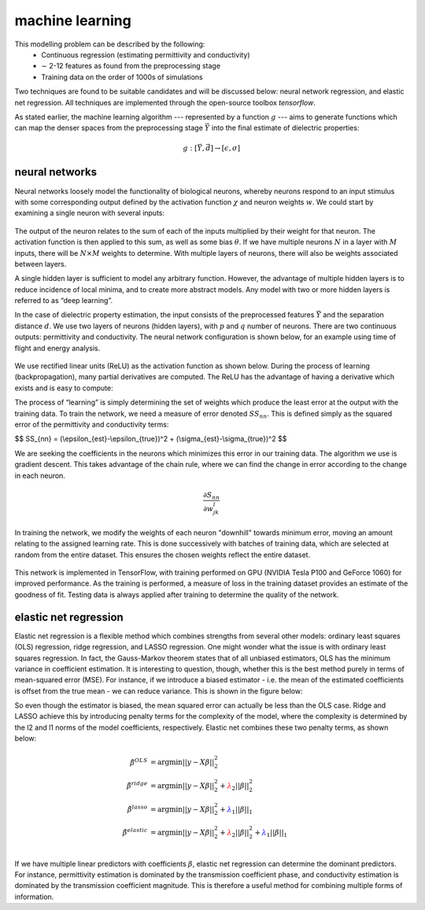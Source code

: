 .. dp_ml documentation master file, created by
   sphinx-quickstart on Tue Dec 12 09:58:51 2017.
   You can adapt this file completely to your liking, but it should at least
   contain the root `toctree` directive.

machine learning
=================================

.. image:: figures/dp_ml_logo.png
   :align: center

This modelling problem can be described by the following:
        - Continuous regression (estimating permittivity and conductivity)
        - ∼ 2-12 features as found from the preprocessing stage
        - Training data on the order of 1000s of simulations

Two techniques are found to be suitable candidates and will be discussed below: neural network regression, and elastic net regression.
All techniques are implemented through the open-source toolbox *tensorflow*.

As stated earlier, the machine learning algorithm --- represented by a function :math:`g` --- aims to generate functions which can map the denser spaces from the preprocessing stage :math:`\vec{Y}` into the final estimate of dielectric properties:

.. math :: 
  g:[\vec{Y}, \vec{d}] \rightarrow [\epsilon, \sigma] 

neural networks
````````````````

Neural networks loosely model the functionality of biological neurons, whereby neurons respond to an input stimulus with some corresponding output defined by the activation function :math:`\chi` and neuron weights :math:`w`.
We could start by examining a single neuron with several inputs:

.. figure:: figures/tex/dp_figs-19.png
   :align: center
   :scale: 55

The output of the neuron relates to the sum of each of the inputs multiplied by their weight for that neuron.
The activation function is then applied to this sum, as well as some bias :math:`\theta`.
If we have multiple neurons :math:`N` in a layer with :math:`M` inputs, there will be :math:`N\times M` weights to determine.
With multiple layers of neurons, there will also be weights associated between layers.


A single hidden layer is sufficient to model any arbitrary function.
However, the advantage of multiple hidden layers is to reduce incidence of local minima, and to create more abstract models.
Any model with two or more hidden layers is referred to as “deep learning”.

In the case of dielectric property estimation, the input consists of the preprocessed features :math:`\vec{Y}` and the separation distance :math:`d`.
We use two layers of neurons (hidden layers), with :math:`p` and :math:`q` number of neurons.
There are two continuous outputs: permittivity and conductivity.
The neural network configuration is shown below, for an example using time of flight and energy analysis.

.. figure:: figures/tex/dp_figs-12.png
   :align: center
   :scale: 50

We use rectified linear units (ReLU) as the activation function as shown below.
During the process of learning (backpropagation), many partial derivatives are computed.
The ReLU has the advantage of having a derivative which exists and is easy to compute:



The process of “learning” is simply determining the set of weights which produce the least error at the output with the training data.
To train the network, we need a measure of error denoted :math:`SS_{nn}`.
This is defined simply as the squared error of the permittivity and conductivity terms:

$$ SS_{nn} = (\\epsilon_{est}-\\epsilon_{true})^2 + (\\sigma_{est}-\\sigma_{true})^2 $$

We are seeking the coefficients in the neurons which minimizes this error in our training data.
The algorithm we use is gradient descent.
This takes advantage of the chain rule, where we can find the change in error according to the change in each neuron.

.. math ::
  \frac{\partial S_{nn}}{\partial w_{jk}^l }

In training the network, we modify the weights of each neuron "downhill" towards minimum error, moving an amount relating to the assigned learning rate.
This is done successively with batches of training data, which are selected at random from the entire dataset.
This ensures the chosen weights reflect the entire dataset.

.. figure:: figures/tex/dp_figs-20.png
   :align: center
   :scale: 70


This network is implemented in TensorFlow, with training performed on GPU (NVIDIA Tesla P100 and GeForce 1060) for improved performance.
As the training is performed, a measure of loss in the training dataset provides an estimate of the goodness of fit.
Testing data is always applied after training to determine the quality of the network.


elastic net regression
````````````````````````

Elastic net regression is a flexible method which combines strengths from several other models: ordinary least squares (OLS) regression, ridge regression, and LASSO regression.
One might wonder what the issue is with ordinary least squares regression.
In fact, the Gauss-Markov theorem states that of all unbiased estimators, OLS has the minimum variance in coefficient estimation.
It is interesting to question, though, whether this is the best method purely in terms of mean-squared error (MSE).
For instance, if we introduce a biased estimator - i.e. the mean of the estimated coefficients is offset from the true mean - we can reduce variance.
This is shown in the figure below:

.. image:: figures/BiasVariance.jpg
   :align: center
   :scale: 50

So even though the estimator is biased, the mean squared error can actually be less than the OLS case.
Ridge and LASSO achieve this by introducing penalty terms for the complexity of the model, where the complexity is determined by the l2 and l1 norms of the model coefficients, respectively.
Elastic net combines these two penalty terms, as shown below:


.. math::

        \hat{\beta}^{OLS} &= \textrm{argmin}||y-X\beta||_2^2 \\
        \hat{\beta}^{ridge} &= \textrm{argmin}||y-X\beta||_2^2 + \color{red} \lambda_2||\beta||_2^2 \\
        \hat{\beta}^{lasso} &= \textrm{argmin}||y-X\beta||_2^2 + \color{blue} \lambda_1||\beta||_1  \\
        \hat{\beta}^{elastic} &= \textrm{argmin}||y-X\beta||_2^2 + \color{red} \lambda_2||\beta||_2^2 \color{black} + \color{blue} \lambda_1||\beta||_1 \\

If we have multiple linear predictors with coefficients :math:`\beta`, elastic net regression can determine the dominant predictors.
For instance, permittivity estimation is dominated by the transmission coefficient phase, and conductivity estimation is dominated by the transmission coefficient magnitude.
This is therefore a useful method for combining multiple forms of information.

